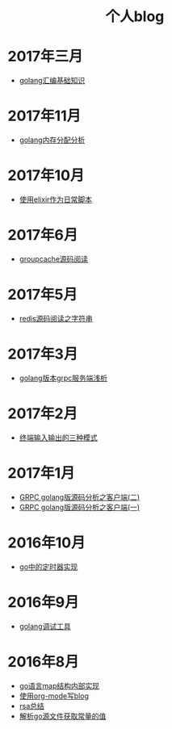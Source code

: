 
#+OPTIONS: TOC:nil
#+OPTIONS: NUM:nil
#+OPTIONS: AUTHOR:nil 
#+OPTIONS: TIMESTAMP:nil
#+HTML: <h1 align="center">个人blog</h1>
* 2017年三月
- [[file:asm.org][golang汇编基础知识]] 
* 2017年11月
- [[file:malloc.org][golang内存分配分析]]
* 2017年10月
- [[file:elixir_script.org][使用elixir作为日常脚本]]
* 2017年6月
- [[file:groupcache.org][groupcache源码阅读]]
* 2017年5月
- [[file:redis_string.org][redis源码阅读之字符串]]
* 2017年3月
- [[file:grpc_server.org][golang版本grpc服务端浅析]]
* 2017年2月
- [[file:termio.org][终端输入输出的三种模式]]
* 2017年1月
- [[file:grpc_balancer.org][GRPC golang版源码分析之客户端(二)]]
- [[file:grpc.org][GRPC golang版源码分析之客户端(一)]]
* 2016年10月
- [[file:go_timer.org][go中的定时器实现]] 
* 2016年9月
- [[file:go_debug.org][golang调试工具]] 
* 2016年8月 
- [[file:go_map.org][go语言map结构内部实现]]
- [[file:emacs_blog.org][使用org-mode写blog]] 
- [[file:rsa%E5%8A%A0%E5%AF%86%E4%BB%8B%E7%BB%8D.org][rsa总结]]
- [[file:%E8%A7%A3%E6%9E%90.go%E6%96%87%E4%BB%B6%E8%8E%B7%E5%8F%96%E5%B8%B8%E9%87%8F%E7%9A%84%E5%80%BC.org][解析go源文件获取常量的值]]
